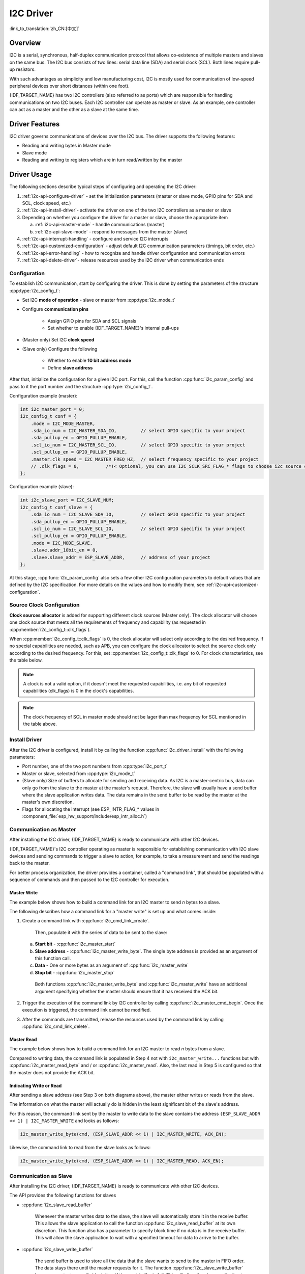 I2C Driver
==========

:link_to_translation:`zh_CN:[中文]`

Overview
--------

I2C is a serial, synchronous, half-duplex communication protocol that allows co-existence of multiple masters and slaves on the same bus. The I2C bus consists of two lines: serial data line (SDA) and serial clock (SCL). Both lines require pull-up resistors.

With such advantages as simplicity and low manufacturing cost, I2C is mostly used for communication of low-speed peripheral devices over short distances (within one foot).

{IDF_TARGET_NAME} has two I2C controllers (also referred to as ports) which are responsible for handling communications on two I2C buses. Each I2C controller can operate as master or slave. As an example, one controller can act as a master and the other as a slave at the same time.


Driver Features
---------------

I2C driver governs communications of devices over the I2C bus. The driver supports the following features:

- Reading and writing bytes in Master mode
- Slave mode
- Reading and writing to registers which are in turn read/written by the master


Driver Usage
------------

The following sections describe typical steps of configuring and operating the I2C driver:

1. :ref:`i2c-api-configure-driver` - set the initialization parameters (master or slave mode, GPIO pins for SDA and SCL, clock speed, etc.)
2. :ref:`i2c-api-install-driver`- activate the driver on one of the two I2C controllers as a master or slave
3. Depending on whether you configure the driver for a master or slave, choose the appropriate item

   a) :ref:`i2c-api-master-mode` - handle communications (master)
   b) :ref:`i2c-api-slave-mode` - respond to messages from the master (slave)

4. :ref:`i2c-api-interrupt-handling` - configure and service I2C interrupts
5. :ref:`i2c-api-customized-configuration` - adjust default I2C communication parameters (timings, bit order, etc.)
6. :ref:`i2c-api-error-handling` - how to recognize and handle driver configuration and communication errors
7. :ref:`i2c-api-delete-driver`- release resources used by the I2C driver when communication ends


.. _i2c-api-configure-driver:

Configuration
^^^^^^^^^^^^^

To establish I2C communication, start by configuring the driver. This is done by setting the parameters of the structure :cpp:type:`i2c_config_t`:

- Set I2C **mode of operation** - slave or master from :cpp:type:`i2c_mode_t`
- Configure **communication pins**

    - Assign GPIO pins for SDA and SCL signals
    - Set whether to enable {IDF_TARGET_NAME}'s internal pull-ups

- (Master only) Set I2C **clock speed**
- (Slave only) Configure the following

    * Whether to enable **10 bit address mode**
    * Define **slave address**

After that, initialize the configuration for a given I2C port. For this, call the function :cpp:func:`i2c_param_config` and pass to it the port number and the structure :cpp:type:`i2c_config_t`.

Configuration example (master):

.. code-block:: c

    int i2c_master_port = 0;
    i2c_config_t conf = {
        .mode = I2C_MODE_MASTER,
        .sda_io_num = I2C_MASTER_SDA_IO,         // select GPIO specific to your project
        .sda_pullup_en = GPIO_PULLUP_ENABLE,
        .scl_io_num = I2C_MASTER_SCL_IO,         // select GPIO specific to your project
        .scl_pullup_en = GPIO_PULLUP_ENABLE,
        .master.clk_speed = I2C_MASTER_FREQ_HZ,  // select frequency specific to your project
        // .clk_flags = 0,          /*!< Optional, you can use I2C_SCLK_SRC_FLAG_* flags to choose i2c source clock here. */
    };

Configuration example (slave):

.. code-block:: c

    int i2c_slave_port = I2C_SLAVE_NUM;
    i2c_config_t conf_slave = {
        .sda_io_num = I2C_SLAVE_SDA_IO,          // select GPIO specific to your project
        .sda_pullup_en = GPIO_PULLUP_ENABLE,
        .scl_io_num = I2C_SLAVE_SCL_IO,          // select GPIO specific to your project
        .scl_pullup_en = GPIO_PULLUP_ENABLE,
        .mode = I2C_MODE_SLAVE,
        .slave.addr_10bit_en = 0,
        .slave.slave_addr = ESP_SLAVE_ADDR,      // address of your project
    };

At this stage, :cpp:func:`i2c_param_config` also sets a few other I2C configuration parameters to default values that are defined by the I2C specification. For more details on the values and how to modify them, see :ref:`i2c-api-customized-configuration`.

Source Clock Configuration
^^^^^^^^^^^^^^^^^^^^^^^^^^

**Clock sources allocator** is added for supporting different clock sources (Master only). The clock allocator will choose one clock source that meets all the requirements of frequency and capability (as requested in :cpp:member:`i2c_config_t::clk_flags`).

When :cpp:member:`i2c_config_t::clk_flags` is 0, the clock allocator will select only according to the desired frequency. If no special capabilities are needed, such as APB, you can configure the clock allocator to select the source clock only according to the desired frequency. For this, set :cpp:member:`i2c_config_t::clk_flags` to 0. For clock characteristics, see the table below.

.. note::

    A clock is not a valid option, if it doesn't meet the requested capabilities, i.e. any bit of requested capabilities (clk_flags) is 0 in the clock's capabilities.

.. only:: esp32

    .. list-table:: Characteristics of {IDF_TARGET_NAME} clock sources
       :widths: 5 5 50 20
       :header-rows: 1

       * - Clock name
         - Clock frequency
         - MAX freq for SCL
         - Clock capabilities
       * - APB clock
         - 80 MHz
         - 4 MHz
         - /

.. only:: esp32s2

    .. list-table:: Characteristics of {IDF_TARGET_NAME} clock sources
       :widths: 5 5 50 100
       :header-rows: 1

       * - Clock name
         - Clock frequency
         - MAX freq for SCL
         - Clock capabilities
       * - APB clock
         - 80 MHz
         - 4 MHz
         - /
       * - REF_TICK
         - 1 MHz
         - 50 KHz
         - :c:macro:`I2C_SCLK_SRC_FLAG_AWARE_DFS`, :c:macro:`I2C_SCLK_SRC_FLAG_LIGHT_SLEEP`

    Explanations for :cpp:member:`i2c_config_t::clk_flags` are as follows:

    1. :c:macro:`I2C_SCLK_SRC_FLAG_AWARE_DFS`: Clock's baud rate will not change while APB clock is changing.
    2. :c:macro:`I2C_SCLK_SRC_FLAG_LIGHT_SLEEP`: It supports Light-sleep mode, which APB clock cannot do.

.. note::

    The clock frequency of SCL in master mode should not be lager than max frequency for SCL mentioned in the table above.

.. _i2c-api-install-driver:

Install Driver
^^^^^^^^^^^^^^

After the I2C driver is configured, install it by calling the function :cpp:func:`i2c_driver_install` with the following parameters:

- Port number, one of the two port numbers from :cpp:type:`i2c_port_t`
- Master or slave, selected from :cpp:type:`i2c_mode_t`
- (Slave only) Size of buffers to allocate for sending and receiving data. As I2C is a master-centric bus, data can only go from the slave to the master at the master's request. Therefore, the slave will usually have a send buffer where the slave application writes data. The data remains in the send buffer to be read by the master at the master's own discretion.
- Flags for allocating the interrupt (see ESP_INTR_FLAG_* values in :component_file:`esp_hw_support/include/esp_intr_alloc.h`)


.. _i2c-api-master-mode:

Communication as Master
^^^^^^^^^^^^^^^^^^^^^^^

After installing the I2C driver, {IDF_TARGET_NAME} is ready to communicate with other I2C devices.

{IDF_TARGET_NAME}'s I2C controller operating as master is responsible for establishing communication with I2C slave devices and sending commands to trigger a slave to action, for example, to take a measurement and send the readings back to the master.

For better process organization, the driver provides a container, called a "command link", that should be populated with a sequence of commands and then passed to the I2C controller for execution.


Master Write
""""""""""""

The example below shows how to build a command link for an I2C master to send *n* bytes to a slave.

.. blockdiag:: ../../../_static/diagrams/i2c-command-link-master-write-blockdiag.diag
    :scale: 100
    :caption: I2C command link - master write example
    :align: center


The following describes how a command link for a "master write" is set up and what comes inside:

1. Create a command link with :cpp:func:`i2c_cmd_link_create`.

    Then, populate it with the series of data to be sent to the slave:

   a) **Start bit** - :cpp:func:`i2c_master_start`
   b) **Slave address** - :cpp:func:`i2c_master_write_byte`. The single byte address is provided as an argument of this function call.
   c) **Data** - One or more bytes as an argument of :cpp:func:`i2c_master_write`
   d) **Stop bit** - :cpp:func:`i2c_master_stop`

    Both functions :cpp:func:`i2c_master_write_byte` and :cpp:func:`i2c_master_write` have an additional argument specifying whether the master should ensure that it has received the ACK bit.

2. Trigger the execution of the command link by I2C controller by calling :cpp:func:`i2c_master_cmd_begin`. Once the execution is triggered, the command link cannot be modified.
3. After the commands are transmitted, release the resources used by the command link by calling :cpp:func:`i2c_cmd_link_delete`.


Master Read
"""""""""""

The example below shows how to build a command link for an I2C master to read *n* bytes from a slave.

.. blockdiag:: ../../../_static/diagrams/i2c-command-link-master-read-blockdiag.diag
    :scale: 100
    :caption: I2C command link - master read example
    :align: center


Compared to writing data, the command link is populated in Step 4 not with ``i2c_master_write...`` functions but with :cpp:func:`i2c_master_read_byte` and / or :cpp:func:`i2c_master_read`. Also, the last read in Step 5 is configured so that the master does not provide the ACK bit.


Indicating Write or Read
""""""""""""""""""""""""

After sending a slave address (see Step 3 on both diagrams above), the master either writes or reads from the slave.

The information on what the master will actually do is hidden in the least significant bit of the slave's address.

For this reason, the command link sent by the master to write data to the slave contains the address ``(ESP_SLAVE_ADDR << 1) | I2C_MASTER_WRITE`` and looks as follows:

.. code-block:: c

    i2c_master_write_byte(cmd, (ESP_SLAVE_ADDR << 1) | I2C_MASTER_WRITE, ACK_EN);

Likewise, the command link to read from the slave looks as follows:

.. code-block:: c

    i2c_master_write_byte(cmd, (ESP_SLAVE_ADDR << 1) | I2C_MASTER_READ, ACK_EN);


.. _i2c-api-slave-mode:

Communication as Slave
^^^^^^^^^^^^^^^^^^^^^^

After installing the I2C driver, {IDF_TARGET_NAME} is ready to communicate with other I2C devices.

The API provides the following functions for slaves

- :cpp:func:`i2c_slave_read_buffer`

    Whenever the master writes data to the slave, the slave will automatically store it in the receive buffer. This allows the slave application to call the function :cpp:func:`i2c_slave_read_buffer` at its own discretion. This function also has a parameter to specify block time if no data is in the receive buffer. This will allow the slave application to wait with a specified timeout for data to arrive to the buffer.

- :cpp:func:`i2c_slave_write_buffer`

    The send buffer is used to store all the data that the slave wants to send to the master in FIFO order. The data stays there until the master requests for it. The function :cpp:func:`i2c_slave_write_buffer` has a parameter to specify block time if the send buffer is full. This will allow the slave application to wait with a specified timeout for the adequate amount of space to become available in the send buffer.

A code example showing how to use these functions can be found in :example:`peripherals/i2c`.


.. _i2c-api-interrupt-handling:

Interrupt Handling
^^^^^^^^^^^^^^^^^^

During driver installation, an interrupt handler is installed by default. However, you can register your own interrupt handler instead of the default one by calling the function :cpp:func:`i2c_isr_register`. When implementing your own interrupt handler, refer to *{IDF_TARGET_NAME} Technical Reference Manual* > *I2C Controller (I2C)* > *Interrupts* [`PDF <{IDF_TARGET_TRM_EN_URL}#i2c>`__] for the description of interrupts triggered by the I2C controller.

To delete an interrupt handler, call :cpp:func:`i2c_isr_free`.

.. _i2c-api-customized-configuration:

Customized Configuration
^^^^^^^^^^^^^^^^^^^^^^^^

As mentioned at the end of Section :ref:`i2c-api-configure-driver`, when the function :cpp:func:`i2c_param_config` initializes the driver configuration for an I2C port, it also sets several I2C communication parameters to default values defined in the `I2C specification <https://www.nxp.com/docs/en/user-guide/UM10204.pdf>`_. Some other related parameters are pre-configured in registers of the I2C controller.

All these parameters can be changed to user-defined values by calling dedicated functions given in the table below. Please note that the timing values are defined in APB clock cycles. The frequency of APB is specified in :cpp:type:`I2C_APB_CLK_FREQ`.

.. list-table:: Other Configurable I2C Communication Parameters
   :widths: 65 35
   :header-rows: 1

   * - Parameters to Change
     - Function
   * - High time and low time for SCL pulses
     - :cpp:func:`i2c_set_period`
   * - SCL and SDA signal timing used during generation of **start** signals
     - :cpp:func:`i2c_set_start_timing`
   * - SCL and SDA signal timing used during generation of **stop** signals
     - :cpp:func:`i2c_set_stop_timing`
   * - Timing relationship between SCL and SDA signals when slave samples, as well as when master toggles
     - :cpp:func:`i2c_set_data_timing`
   * - I2C timeout
     - :cpp:func:`i2c_set_timeout`
   * - Choice between transmitting / receiving the LSB or MSB first, choose one of the modes defined in :cpp:type:`i2c_trans_mode_t`
     - :cpp:func:`i2c_set_data_mode`


Each of the above functions has a *_get_* counterpart to check the currently set value. For example, to check the I2C timeout value, call :cpp:func:`i2c_get_timeout`.

To check the default parameter values which are set during the driver configuration process, please refer to the file :component_file:`driver/i2c.c` and look for defines with the suffix ``_DEFAULT``.

You can also select different pins for SDA and SCL signals and alter the configuration of pull-ups with the function :cpp:func:`i2c_set_pin`. If you want to modify already entered values, use the function :cpp:func:`i2c_param_config`.

.. note::

    {IDF_TARGET_NAME}'s internal pull-ups are in the range of tens of kOhm, which is, in most cases, insufficient for use as I2C pull-ups. Users are advised to use external pull-ups with values described in the `I2C specification <https://www.nxp.com/docs/en/user-guide/UM10204.pdf>`_.


.. _i2c-api-error-handling:

Error Handling
^^^^^^^^^^^^^^

The majority of I2C driver functions either return ``ESP_OK`` on successful completion or a specific error code on failure. It is a good practice to always check the returned values and implement error handling. The driver also prints out log messages that contain error details, e.g., when checking the validity of entered configuration. For details please refer to the file :component_file:`driver/i2c.c` and look for defines with the suffix ``_ERR_STR``.

Use dedicated interrupts to capture communication failures. For instance, if a slave stretches the clock for too long while preparing the data to send back to master, the interrupt ``I2C_TIME_OUT_INT`` will be triggered. For detailed information, see :ref:`i2c-api-interrupt-handling`.

In case of a communication failure, you can reset the internal hardware buffers by calling the functions :cpp:func:`i2c_reset_tx_fifo` and :cpp:func:`i2c_reset_rx_fifo` for the send and receive buffers respectively.


.. _i2c-api-delete-driver:

Delete Driver
^^^^^^^^^^^^^

When the I2C communication is established with the function :cpp:func:`i2c_driver_install` and is not required for some substantial amount of time, the driver may be deinitialized to release allocated resources by calling :cpp:func:`i2c_driver_delete`.


Application Example
-------------------

I2C master and slave example: :example:`peripherals/i2c`.


API Reference
-------------

.. include-build-file:: inc/i2c.inc
.. include-build-file:: inc/i2c_types.inc
